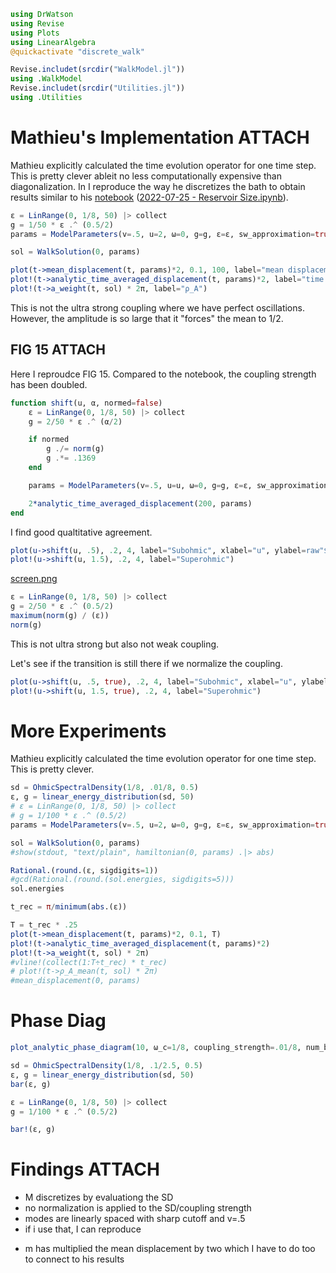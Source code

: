 #+PROPERTY: header-args :session finite_bath_debug :kernel julia-1.8 :pandoc yes :async yes

#+begin_src jupyter-julia
  using DrWatson
  using Revise
  using Plots
  using LinearAlgebra
  @quickactivate "discrete_walk"

  Revise.includet(srcdir("WalkModel.jl"))
  using .WalkModel
  Revise.includet(srcdir("Utilities.jl"))
  using .Utilities
#+end_src

#+RESULTS:
: [32m[1m  Activating[22m[39m project at `~/Documents/org/roam/data/c4/5097d2-2599-426d-82db-6ecfb5207151`

* Mathieu's Implementation                                           :ATTACH:
:PROPERTIES:
:ID:       b14a628e-f050-40cc-a37a-010bc341bfb2
:END:
Mathieu explicitly calculated the time evolution operator for one time
step. This is pretty clever ableit no less computationally
expensive than diagonalization. In I reproduce the way he discretizes
the bath to obtain results similar to his [[attachment:2022-07-26 - Reservoir Size.pdf][notebook]] ([[attachment:2022-07-25 - Reservoir Size.ipynb][2022-07-25 - Reservoir Size.ipynb]]).


#+begin_src jupyter-julia
  ε = LinRange(0, 1/8, 50) |> collect
  g = 1/50 * ε .^ (0.5/2)
  params = ModelParameters(v=.5, u=2, ω=0, g=g, ε=ε, sw_approximation=true)
#+end_src

#+RESULTS:
: ModelParameters
:   v: Float64 0.5
:   u: Int64 2
:   ω: Int64 0
:   ε: Array{Float64}((50,)) [0.0, 0.002551020408163265, 0.00510204081632653, 0.007653061224489796, 0.01020408163265306, 0.012755102040816327, 0.015306122448979591, 0.017857142857142856, 0.02040816326530612, 0.02295918367346939  …  0.10204081632653061, 0.10459183673469388, 0.10714285714285714, 0.1096938775510204, 0.11224489795918367, 0.11479591836734694, 0.11734693877551021, 0.11989795918367346, 0.12244897959183673, 0.125]
:   g: Array{Float64}((50,)) [0.0, 0.00449478040520827, 0.005345224838248488, 0.005915463685222677, 0.006356579408934371, 0.00672126440078521, 0.007034711503007025, 0.007311104457090247, 0.007559289460184544, 0.007785188030685749  …  0.011303774281185378, 0.011373770035943866, 0.011442496849097029, 0.011510007133853879, 0.011576349979682628, 0.011641571433263968, 0.011705714750024233, 0.011768820619897463, 0.011830927370445355, 0.01189207115002721]
:   sw_approximation: Bool true
:

#+begin_src jupyter-julia
  sol = WalkSolution(0, params)
#+end_src

#+RESULTS:
: WalkSolution(ComplexF64[0.2558676322751819 + 0.0im 0.0 + 0.0im … 0.0005573467075263333 + 0.0im 0.10479825771493322 + 0.0im; 0.0 - 0.0im 0.0 + 0.0im … 0.0 - 0.0im 0.0 - 0.0im; … ; -0.023075380802987756 - 0.0im 0.0 + 0.0im … 0.005456678090179181 + 0.0im 0.05417008963942267 + 0.0im; -0.022897791519541372 + 0.0im 0.0 + 0.0im … -0.013464282549108206 - 0.0im 0.058820627293653026 + 0.0im], [-0.07432901075254453, 0.0, 0.002734799610095484, 0.005359633019271892, 0.007966098345609907, 0.010563105526880612, 0.013154100923434442, 0.01574086146797732, 0.018324451613819875, 0.02090557212123398  …  0.1032821972795074, 0.10587119430698838, 0.10846413631350768, 0.11106211836874119, 0.11366675981013001, 0.11628063288661665, 0.11890827804687865, 0.12155921928949853, 0.12426160120188784, 0.15678141056511696], ModelParameters
:   v: Float64 0.5
:   u: Int64 2
:   ω: Int64 0
:   ε: Array{Float64}((50,)) [0.0, 0.002551020408163265, 0.00510204081632653, 0.007653061224489796, 0.01020408163265306, 0.012755102040816327, 0.015306122448979591, 0.017857142857142856, 0.02040816326530612, 0.02295918367346939  …  0.10204081632653061, 0.10459183673469388, 0.10714285714285714, 0.1096938775510204, 0.11224489795918367, 0.11479591836734694, 0.11734693877551021, 0.11989795918367346, 0.12244897959183673, 0.125]
:   g: Array{Float64}((50,)) [0.0, 0.00449478040520827, 0.005345224838248488, 0.005915463685222677, 0.006356579408934371, 0.00672126440078521, 0.007034711503007025, 0.007311104457090247, 0.007559289460184544, 0.007785188030685749  …  0.011303774281185378, 0.011373770035943866, 0.011442496849097029, 0.011510007133853879, 0.011576349979682628, 0.011641571433263968, 0.011705714750024233, 0.011768820619897463, 0.011830927370445355, 0.01189207115002721]
:   sw_approximation: Bool true
: )

#+begin_src jupyter-julia
  plot(t->mean_displacement(t, params)*2, 0.1, 100, label="mean displacement")
  plot!(t->analytic_time_averaged_displacement(t, params)*2, label="time average")
  plot!(t->a_weight(t, sol) * 2π, label="ρ_A")
#+end_src

#+RESULTS:
[[file:./.ob-jupyter/06c7699d198d6474fbb07f318db23e31efe363c3.svg]]

#+DOWNLOADED: screenshot @ 2023-04-27 12:17:53
#+ATTR_ORG: :width 500
[[attachment:2023-04-27_12-17-53_screenshot.png]]

This is not the ultra strong coupling where we have perfect
oscillations.
However, the amplitude is so large that it "forces" the mean to \(1/2\).

** FIG 15                                                           :ATTACH:
:PROPERTIES:
:ID:       275e3783-204c-4dd9-b86a-8fd98abec23d
:END:
Here I reproudce FIG 15. Compared to the notebook, the coupling
strength has been doubled.
#+begin_src jupyter-julia
  function shift(u, α, normed=false)
      ε = LinRange(0, 1/8, 50) |> collect
      g = 2/50 * ε .^ (α/2)

      if normed
          g ./= norm(g)
          g .*= .1369
      end

      params = ModelParameters(v=.5, u=u, ω=0, g=g, ε=ε, sw_approximation=true)

      2*analytic_time_averaged_displacement(200, params)
  end
#+end_src

#+RESULTS:
: shift (generic function with 2 methods)


I find good qualtitative agreement.
#+begin_src jupyter-julia
  plot(u->shift(u, .5), .2, 4, label="Subohmic", xlabel="u", ylabel=raw"$\langle 2m\rangle$")
  plot!(u->shift(u, 1.5), .2, 4, label="Superohmic")
#+end_src

#+RESULTS:
[[file:./.ob-jupyter/d2e80cebb669e9793b7d6d5c8a9070fa81eb3eab.svg]]

[[attachment:screen.png][screen.png]]

#+begin_src jupyter-julia
  ε = LinRange(0, 1/8, 50) |> collect
  g = 2/50 * ε .^ (0.5/2)
  maximum(norm(g) / (ε))
  norm(g)
#+end_src

#+RESULTS:
: 0.13691450327145455

This is not ultra strong but also not weak coupling.

Let's see if the transition is still there if we normalize the
coupling.
#+begin_src jupyter-julia
  plot(u->shift(u, .5, true), .2, 4, label="Subohmic", xlabel="u", ylabel=raw"$\langle 2m\rangle$")
  plot!(u->shift(u, 1.5, true), .2, 4, label="Superohmic")
#+end_src

#+RESULTS:
[[file:./.ob-jupyter/55ba9a935accdfe9610772749990305bec8d7dcb.svg]]
Et voila, pretty similar results in both cases.


* More Experiments
Mathieu explicitly calculated the time evolution operator for one time
step. This is pretty clever.

#+begin_src jupyter-julia
  sd = OhmicSpectralDensity(1/8, .01/8, 0.5)
  ε, g = linear_energy_distribution(sd, 50)
  # ε = LinRange(0, 1/8, 50) |> collect
  # g = 1/100 * ε .^ (0.5/2)
  params = ModelParameters(v=.5, u=2, ω=0, g=g, ε=ε, sw_approximation=true)
#+end_src

#+RESULTS:
: ModelParameters
:   v: Float64 0.5
:   u: Int64 2
:   ω: Int64 0
:   ε: Array{Float64}((50,)) [0.00125, 0.00375, 0.00625, 0.00875, 0.01125, 0.01375, 0.01625, 0.01875, 0.02125, 0.02375  …  0.10125, 0.10375, 0.10625, 0.10875, 0.11125, 0.11375, 0.11625, 0.11875, 0.12125, 0.12375]
:   g: Array{Float64}((50,)) [0.0018803015465431968, 0.0025425314342338544, 0.0028932979575000285, 0.0031485072933992177, 0.0033532371679681175, 0.003526053526956386, 0.003676612577016738, 0.0038106424302807545, 0.0039318463169589835, 0.004042769275485009  …  0.005809456571760306, 0.005844990956506369, 0.005879888802100073, 0.00591417609607344, 0.005947877196586491, 0.005981014968640123, 0.006013610906178752, 0.006045685241814039, 0.006077257045658293, 0.006108344314548033]
:   sw_approximation: Bool true
:

#+begin_src jupyter-julia
  sol = WalkSolution(0, params)
  #show(stdout, "text/plain", hamiltonian(0, params) .|> abs)
#+end_src

#+RESULTS:
: WalkSolution(ComplexF64[0.28668792422958633 + 0.0im 0.0007475101112248128 + 0.0im … 0.0032431413647698525 + 0.0im 0.020648856122820823 + 0.0im; -0.025509688360120148 - 0.0im 0.01716607334553616 + 0.0im … 7.551516884357725e-5 + 0.0im 0.00046489178936728133 + 0.0im; … ; -0.01722781738240418 - 0.0im -5.684331719620071e-5 + 0.0im … 0.02617114975924085 + 0.0im 0.035686886766250474 + 0.0im; -0.017035200415806803 + 0.0im -5.5966918343035615e-5 + 0.0im … -0.02168440569579583 - 0.0im 0.06818937589402396 + 0.0im], [-0.030447353944170863, 0.0013728188057251234, 0.003960792971054519, 0.0065130389495802465, 0.009051791005869891, 0.011582665648891155, 0.0141082528151108, 0.01663001633028416, 0.019148882324316663, 0.021665481058953245  …  0.10195252570627895, 0.10446990468764575, 0.10699027148523335, 0.10951472459800235, 0.11204502372381464, 0.1145842262435152, 0.11713829934189578, 0.11972123853904432, 0.1223796448889576, 0.1265245595537297], ModelParameters
:   v: Float64 0.5
:   u: Int64 2
:   ω: Int64 0
:   ε: Array{Float64}((50,)) [0.00125, 0.00375, 0.00625, 0.00875, 0.01125, 0.01375, 0.01625, 0.01875, 0.02125, 0.02375  …  0.10125, 0.10375, 0.10625, 0.10875, 0.11125, 0.11375, 0.11625, 0.11875, 0.12125, 0.12375]
:   g: Array{Float64}((50,)) [0.0018803015465431968, 0.0025425314342338544, 0.0028932979575000285, 0.0031485072933992177, 0.0033532371679681175, 0.003526053526956386, 0.003676612577016738, 0.0038106424302807545, 0.0039318463169589835, 0.004042769275485009  …  0.005809456571760306, 0.005844990956506369, 0.005879888802100073, 0.00591417609607344, 0.005947877196586491, 0.005981014968640123, 0.006013610906178752, 0.006045685241814039, 0.006077257045658293, 0.006108344314548033]
:   sw_approximation: Bool true
: )

#+begin_src jupyter-julia
  Rational.(round.(ε, sigdigits=1))
  #gcd(Rational.(round.(sol.energies, sigdigits=5)))
  sol.energies
#+end_src

#+RESULTS:
#+begin_example
  51-element Vector{Float64}:
   -0.07772938940062163
    0.0013747812702484818
    0.0039700284754152215
    0.006531491764719871
    0.009080576983888283
    0.01162248677648553
    0.014159569367382607
    0.016693135822005628
    0.019224011567158195
    0.0217527590232717
    0.024279783771117475
    0.026805391202062545
    0.0293298193293538
    ⋮
    0.09742264016233483
    0.09995451921244716
    0.1024888792442025
    0.10502626708668297
    0.10756741953105733
    0.11011336983088449
    0.11266564495820654
    0.11522667039038786
    0.11780073105507527
    0.12039683335963836
    0.12304169747001144
    0.15876230932253657
#+end_example

#+begin_src jupyter-julia
  t_rec = π/minimum(abs.(ε))
#+end_src

#+RESULTS:
: 2513.2741228718346

#+begin_src jupyter-julia
  T = t_rec * .25
  plot(t->mean_displacement(t, params)*2, 0.1, T)
  plot!(t->analytic_time_averaged_displacement(t, params)*2)
  plot!(t->a_weight(t, sol) * 2π)
  #vline!(collect(1:T÷t_rec) * t_rec)
  # plot!(t->ρ_A_mean(t, sol) * 2π)
  #mean_displacement(0, params)
#+end_src

#+RESULTS:
[[file:./.ob-jupyter/21ed91a3af280b56f48cbe4369ec1601daa06a1b.svg]]

* Phase Diag
#+begin_src jupyter-julia
  plot_analytic_phase_diagram(10, ω_c=1/8, coupling_strength=.01/8, num_bath_modes=5, T=300, bath_discretization=linear_energy_distribution, u_limits=(0, 4))
#+end_src

#+RESULTS:
:RESULTS:
: maximum(displacement) = 0.5468467709473244
: (2π) / min_e = 502.6548245743669
: (2π) / max_g = 397.38353063184405
[[file:./.ob-jupyter/8d577ab52831a1a7b018e11ec8a2ff87a6059265.svg]]
:END:



#+begin_src jupyter-julia
  sd = OhmicSpectralDensity(1/8, .1/2.5, 0.5)
  ε, g = linear_energy_distribution(sd, 50)
  bar(ε, g)

  ε = LinRange(0, 1/8, 50) |> collect
  g = 1/100 * ε .^ (0.5/2)

  bar!(ε, g)
#+end_src

#+RESULTS:
[[file:./.ob-jupyter/c80fe638546902e1bc0e57d925f25a6e7612cc53.svg]]


* Findings                                                           :ATTACH:
:PROPERTIES:
:ID:       50f2af01-df6a-495c-a3b4-6204fda4b0e9
:END:
- M discretizes by evaluationg the SD
- no normalization is applied to the SD/coupling strength
- modes are linearly spaced with sharp cutoff and v=.5
- if i use that, I can reproduce
#+DOWNLOADED: screenshot @ 2023-04-26 18:00:13
[[attachment:2023-04-26_18-00-13_screenshot.png]]
- m has multiplied the mean displacement by two which I have to do too
  to connect to his results
